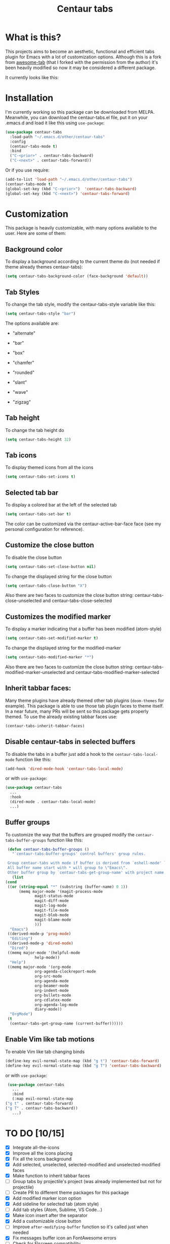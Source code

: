 #+TITLE: Centaur tabs
#+CREATOR: Emmanuel Bustos T.

  [[./images/centaur.png]]
  
* What is this?
  This projects aims to become an aesthetic, functional and efficient tabs plugin for Emacs with a lot of customization options. 
  Although this is a fork from [[https://github.com/manateelazycat/awesome-tab][awesome-tab]] (that I forked with the permission from the author) it's been heavily modified so now it may be considered a different package.

  It currently looks like this:

  [[./screenshot.png]]

* Installation
  I'm currently working so this package can be downloaded from MELPA. Meanwhile, you can download the centaur-tabs.el file, put it on your .emacs.d and load it like this using ~use-package~: 
  #+BEGIN_SRC emacs-lisp :tangle yes
    (use-package centaur-tabs
      :load-path "~/.emacs.d/other/centaur-tabs"
      :config
      (centaur-tabs-mode t)
      :bind
      ("C-<prior>" . centaur-tabs-backward)
      ("C-<next>" . centaur-tabs-forward))
  #+END_SRC

  Or if you use require:
  #+BEGIN_SRC emacs-lisp :tangle yes
    (add-to-list 'load-path "~/.emacs.d/other/centaur-tabs")
    (centaur-tabs-mode t)
    (global-set-key (kbd "C-<prior>")  'centaur-tabs-backward)
    (global-set-key (kbd "C-<next>") 'centaur-tabs-forward)
  #+END_SRC

* Customization
  This package is heavily customizable, with many options available to the user. Here are some of them:
** Background color
   To display a background according to the current theme do (not needed if theme already themes centaur-tabs):
   #+BEGIN_SRC emacs-lisp :tangle yes
     (setq centaur-tabs-background-color (face-background 'default))
   #+END_SRC
** Tab Styles
   To change the tab style, modify the centaur-tabs-style variable like this:
   #+BEGIN_SRC emacs-lisp :tangle yes
     (setq centaur-tabs-style "bar")
   #+END_SRC

   The options available are:
   - "alternate"

  [[./images/alternate.png]]

   - "bar"

  [[./images/bar.png]]

   - "box"

  [[./images/box.png]]

   - "chamfer"

  [[./images/chamfer.png]]

   - "rounded"

  [[./images/rounded.png]]

   - "slant"

  [[./images/slant.png]]

   - "wave"

  [[./images/wave.png]]

   - "zigzag"

  [[./images/zigzag.png]]
  
** Tab height
   To change the tab height do
   #+BEGIN_SRC emacs-lisp :tangle yes
    (setq centaur-tabs-height 32)
   #+END_SRC
** Tab icons
   To display themed icons from all the icons
   #+BEGIN_SRC emacs-lisp :tangle yes
    (setq centaur-tabs-set-icons t)
   #+END_SRC
** Selected tab bar
   To display a colored bar at the left of the selected tab
   #+BEGIN_SRC emacs-lisp :tangle yes
    (setq centaur-tabs-set-bar t)
   #+END_SRC
   The color can be customized via the centaur-active-bar-face face (see my personal configuration for reference).
   [[./images/bar.png]]
** Customize the close button
   To disable the close button
   #+BEGIN_SRC emacs-lisp :tangle yes
    (setq centaur-tabs-set-close-button nil)
   #+END_SRC
   To change the displayed string for the close button
   #+BEGIN_SRC emacs-lisp :tangle yes
     (setq centaur-tabs-close-button "X")
   #+END_SRC
   Also there are two faces to customize the close button string: centaur-tabs-close-unselected and centaur-tabs-close-selected
** Customizes the modified marker
   To display a marker indicating that a buffer has been modified (atom-style)
   #+BEGIN_SRC emacs-lisp :tangle yes
     (setq centaur-tabs-set-modified-marker t)
   #+END_SRC
   To change the displayed string for the modified-marker
   #+BEGIN_SRC emacs-lisp :tangle yes
     (setq centaur-tabs-modified-marker "*")
   #+END_SRC
   Also there are two faces to customize the close button string: centaur-tabs-modified-marker-unselected and centaur-tabs-modified-marker-selected

  [[./images/marker.png]]
** Inherit tabbar faces:
   Many theme plugins have already themed other tab plugins (~doom-themes~ for example). This package is able to use those tab plugin faces to theme itself. In a near future, many PRs will be sent so this package gets properly themed.
   To use the already existing tabbar faces use:
   #+BEGIN_SRC emacs-lisp :tangle yes
     (centaur-tabs-inherit-tabbar-faces)
   #+END_SRC
** Disable centaur-tabs in selected buffers
   To disable the tabs in a buffer just add a hook to the ~centaur-tabs-local-mode~ function like this:
   #+BEGIN_SRC emacs-lisp :tangle yes
     (add-hook 'dired-mode-hook 'centaur-tabs-local-mode)
   #+END_SRC
   
   or with ~use-package~:
   #+BEGIN_SRC emacs-lisp :tangle yes
     (use-package centaur-tabs
       ...
       :hook
       (dired-mode . centaur-tabs-local-mode)
       ...)
   #+END_SRC

** Buffer groups
   To customize the way that the buffers are grouped modify the ~centaur-tabs-buffer-groups~ function like this: 
   #+BEGIN_SRC emacs-lisp :tangle yes
     (defun centaur-tabs-buffer-groups ()
       "`centaur-tabs-buffer-groups' control buffers' group rules.

     Group centaur-tabs with mode if buffer is derived from `eshell-mode' `emacs-lisp-mode' `dired-mode' `org-mode' `magit-mode'.
     All buffer name start with * will group to \"Emacs\".
     Other buffer group by `centaur-tabs-get-group-name' with project name."
       (list
	(cond
	 ((or (string-equal "*" (substring (buffer-name) 0 1))
	      (memq major-mode '(magit-process-mode
				 magit-status-mode
				 magit-diff-mode
				 magit-log-mode
				 magit-file-mode
				 magit-blob-mode
				 magit-blame-mode
				 )))
	  "Emacs")
	 ((derived-mode-p 'prog-mode)
	  "Editing")
	 ((derived-mode-p 'dired-mode)
	  "Dired")
	 ((memq major-mode '(helpful-mode
			     help-mode))
	  "Help")
	 ((memq major-mode '(org-mode
			     org-agenda-clockreport-mode
			     org-src-mode
			     org-agenda-mode
			     org-beamer-mode
			     org-indent-mode
			     org-bullets-mode
			     org-cdlatex-mode
			     org-agenda-log-mode
			     diary-mode))
	  "OrgMode")
	 (t
	  (centaur-tabs-get-group-name (current-buffer))))))
   #+END_SRC
   
** Enable Vim like tab motions
   To enable Vim like tab changing binds
   #+BEGIN_SRC emacs-lisp :tangle yes
     (define-key evil-normal-state-map (kbd "g t") 'centaur-tabs-forward)
     (define-key evil-normal-state-map (kbd "g T") 'centaur-tabs-backward)
   #+END_SRC
   
   or with ~use-package~:
   #+BEGIN_SRC emacs-lisp :tangle yes
     (use-package centaur-tabs
       ...
       :bind
       (:map evil-normal-state-map
	("g t" . centaur-tabs-forward)
	("g T" . centaur-tabs-backward))
       ...)
   #+END_SRC
* TO DO [10/15]
  - [X] Integrate all-the-icons
  - [X] Improve all the icons placing
  - [X] Fix all the icons background
  - [X] Add selected, unselected, selected-modified and unselected-modified faces
  - [X] Make function to inherit tabbar faces 
  - [ ] Group tabs by projectile's project (was already implemented but not for projectile)
  - [ ] Create PR to different theme packages for this package 
  - [X] Add modified marker icon option
  - [X] Add sideline for selected tab (atom style)
  - [ ] Add tab styles (Atom, Sublime, VS Code...)
  - [X] Make icon insert after the separator
  - [X] Add a customizable close button
  - [ ] Improve ~after-modifying-buffer~ function so it's called just when needed
  - [X] Fix messages buffer icon an FontAwesome errors
  - [ ] Check for Elscreen compatibility
    
* My personal configuration 
In the ~:custom-face~ section it uses the doom-modeline-bar face to theme the centaur-tabs-bar so it nicely matches the color.

#+BEGIN_SRC emacs-lisp :tangle yes
  (use-package centaur-tabs
    :load-path "~/.emacs.d/other/centaur-tabs"
    :config
    (setq centaur-tabs-background-color (face-background 'default))
    (centaur-tabs-inherit-tabbar-faces)
    (setq centaur-tabs-style "bar")
    (setq centaur-tabs-height 32)
    (setq centaur-tabs-set-icons t)
    (setq centaur-tabs-set-bar t)
    (setq centaur-tabs-set-modified-marker t)
    (centaur-tabs-mode t)
    (set-face-attribute 'centaur-tabs-modified-marker-selected nil :foreground (face-background 'doom-modeline-bar))
    (set-face-attribute 'centaur-tabs-modified-marker-unselected nil :foreground (face-background 'doom-modeline-bar))
    (defun centaur-tabs-buffer-groups ()
      "`centaur-tabs-buffer-groups' control buffers' group rules.

  Group centaur-tabs with mode if buffer is derived from `eshell-mode' `emacs-lisp-mode' `dired-mode' `org-mode' `magit-mode'.
  All buffer name start with * will group to \"Emacs\".
  Other buffer group by `centaur-tabs-get-group-name' with project name."
      (list
       (cond
	((or (string-equal "*" (substring (buffer-name) 0 1))
	     (memq major-mode '(magit-process-mode
				magit-status-mode
				magit-diff-mode
				magit-log-mode
				magit-file-mode
				magit-blob-mode
				magit-blame-mode
				)))
	 "Emacs")
	((derived-mode-p 'prog-mode)
	 "Editing")
	((derived-mode-p 'dired-mode)
	 "Dired")
	((memq major-mode '(helpful-mode
			    help-mode))
	 "Help")
	((memq major-mode '(org-mode
			    org-agenda-clockreport-mode
			    org-src-mode
			    org-agenda-mode
			    org-beamer-mode
			    org-indent-mode
			    org-bullets-mode
			    org-cdlatex-mode
			    org-agenda-log-mode
			    diary-mode))
	 "OrgMode")
	(t
	 (centaur-tabs-get-group-name (current-buffer))))))
    :hook
    (dashboard-mode . centaur-tabs-local-mode)
    (term-mode . centaur-tabs-local-mode)
    (calendar-mode . centaur-tabs-local-mode)
    (dired-mode . centaur-tabs-local-mode)
    (org-agenda-mode . centaur-tabs-local-mode)
    (magit-log-mode . centaur-tabs-local-mode)
    (magit-diff-mode . centaur-tabs-local-mode)
    (magit-status-mode . centaur-tabs-local-mode)
    (magit-process-mode . centaur-tabs-local-mode)
    (magit-stashes-mode . centaur-tabs-local-mode)
    (helpful-mode . centaur-tabs-local-mode)
    (help-mode . centaur-tabs-local-mode)
    (fundamental-mode . centaur-tabs-local-mode)
    (lisp-interaction-mode . centaur-tabs-local-mode)
    :bind
    ("C-<prior>" . centaur-tabs-backward)
    ("C-<next>" . centaur-tabs-forward)
    (:map evil-normal-state-map
	  ("g t" . centaur-tabs-forward)
	  ("g T" . centaur-tabs-backward))
    :custom-face
    (centaur-tabs-active-bar-face ((t (:inherit doom-modeline-bar)))))
#+END_SRC

* Known supported theme plugins
** Currently Themed
   - [[https://github.com/ogdenwebb/emacs-kaolin-themes][Kaolin Themes]]
** Sent Pull Request
   - [[https://github.com/hlissner/emacs-doom-themes][Doom Themes]]
* How to contribute
  You can contribute by forking the repo and then creating a pull request with the changes you consider will improve the package. I'll be glad to receive help.
  
